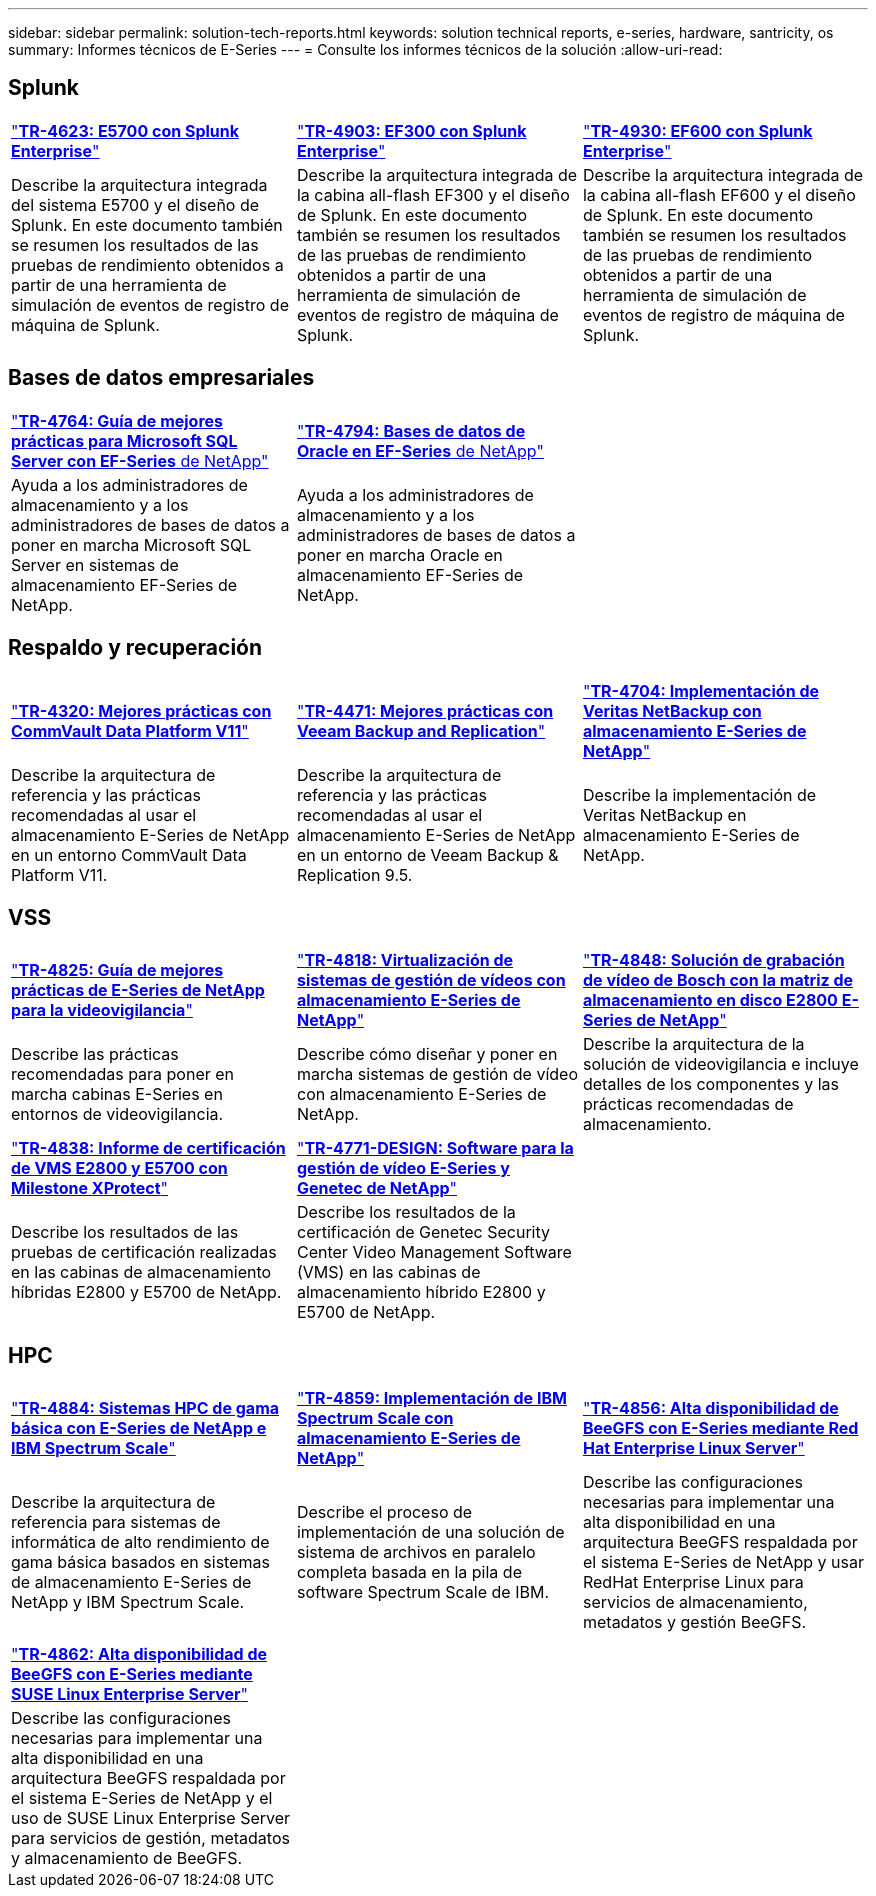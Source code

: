 ---
sidebar: sidebar 
permalink: solution-tech-reports.html 
keywords: solution technical reports, e-series, hardware, santricity, os 
summary: Informes técnicos de E-Series 
---
= Consulte los informes técnicos de la solución
:allow-uri-read: 




== Splunk

[cols="9,9,9"]
|===


| https://www.netapp.com/pdf.html?item=/media/16851-tr-4623pdf.pdf["*TR-4623: E5700 con Splunk Enterprise*"^] | https://www.netapp.com/media/57104-tr-4903.pdf["*TR-4903: EF300 con Splunk Enterprise*"^] | https://www.netapp.com/pdf.html?item=/media/72003-tr-4930.pdf["*TR-4930: EF600 con Splunk Enterprise*"^] 


| Describe la arquitectura integrada del sistema E5700 y el diseño de Splunk. En este documento también se resumen los resultados de las pruebas de rendimiento obtenidos a partir de una herramienta de simulación de eventos de registro de máquina de Splunk. | Describe la arquitectura integrada de la cabina all-flash EF300 y el diseño de Splunk. En este documento también se resumen los resultados de las pruebas de rendimiento obtenidos a partir de una herramienta de simulación de eventos de registro de máquina de Splunk. | Describe la arquitectura integrada de la cabina all-flash EF600 y el diseño de Splunk. En este documento también se resumen los resultados de las pruebas de rendimiento obtenidos a partir de una herramienta de simulación de eventos de registro de máquina de Splunk. 
|===


== Bases de datos empresariales

[cols="9,9,9"]
|===


| https://www.netapp.com/pdf.html?item=/media/17086-tr4764pdf.pdf["*TR-4764: Guía de mejores prácticas para Microsoft SQL Server con EF-Series* de NetApp"^] | https://www.netapp.com/pdf.html?item=/media/17248-tr4794pdf.pdf["*TR-4794: Bases de datos de Oracle en EF-Series* de NetApp"^] |  


| Ayuda a los administradores de almacenamiento y a los administradores de bases de datos a poner en marcha Microsoft SQL Server en sistemas de almacenamiento EF-Series de NetApp. | Ayuda a los administradores de almacenamiento y a los administradores de bases de datos a poner en marcha Oracle en almacenamiento EF-Series de NetApp. |  
|===


== Respaldo y recuperación

[cols="9,9,9"]
|===


| https://www.netapp.com/pdf.html?item=/media/17042-tr4320pdf.pdf["*TR-4320: Mejores prácticas con CommVault Data Platform V11*"^] | https://www.netapp.com/pdf.html?item=/media/17159-tr4471pdf.pdf["*TR-4471: Mejores prácticas con Veeam Backup and Replication*"^] | https://www.netapp.com/pdf.html?item=/media/16433-tr-4704pdf.pdf["*TR-4704: Implementación de Veritas NetBackup con almacenamiento E-Series de NetApp*"^] 


| Describe la arquitectura de referencia y las prácticas recomendadas al usar el almacenamiento E-Series de NetApp en un entorno CommVault Data Platform V11. | Describe la arquitectura de referencia y las prácticas recomendadas al usar el almacenamiento E-Series de NetApp en un entorno de Veeam Backup & Replication 9.5. | Describe la implementación de Veritas NetBackup en almacenamiento E-Series de NetApp. 
|===


== VSS

[cols="9,9,9"]
|===


| https://www.netapp.com/pdf.html?item=/media/17200-tr4825pdf.pdf["*TR-4825: Guía de mejores prácticas de E-Series de NetApp para la videovigilancia*"^] | https://www.netapp.com/pdf.html?item=/media/6143-tr4818pdf.pdf["*TR-4818: Virtualización de sistemas de gestión de vídeos con almacenamiento E-Series de NetApp*"^] | https://www.netapp.com/pdf.html?item=/media/19400-tr-4848.pdf["*TR-4848: Solución de grabación de vídeo de Bosch con la matriz de almacenamiento en disco E2800 E-Series de NetApp*"^] 


| Describe las prácticas recomendadas para poner en marcha cabinas E-Series en entornos de videovigilancia. | Describe cómo diseñar y poner en marcha sistemas de gestión de vídeo con almacenamiento E-Series de NetApp. | Describe la arquitectura de la solución de videovigilancia e incluye detalles de los componentes y las prácticas recomendadas de almacenamiento. 


| https://www.netapp.com/pdf.html?item=/media/19427-tr-4838.pdf&v=2020106216["*TR-4838: Informe de certificación de VMS E2800 y E5700 con Milestone XProtect*"^] | https://www.netapp.com/media/17106-tr4771design.pdf["*TR-4771-DESIGN: Software para la gestión de vídeo E-Series y Genetec de NetApp*"^] |  


| Describe los resultados de las pruebas de certificación realizadas en las cabinas de almacenamiento híbridas E2800 y E5700 de NetApp. | Describe los resultados de la certificación de Genetec Security Center Video Management Software (VMS) en las cabinas de almacenamiento híbrido E2800 y E5700 de NetApp. |  
|===


== HPC

[cols="9,9,9"]
|===


| https://www.netapp.com/pdf.html?item=/media/31665-tr-4884.pdf["*TR-4884: Sistemas HPC de gama básica con E-Series de NetApp e IBM Spectrum Scale*"^] | https://www.netapp.com/pdf.html?item=/media/22029-tr-4859.pdf["*TR-4859: Implementación de IBM Spectrum Scale con almacenamiento E-Series de NetApp*"^] | https://www.netapp.com/pdf.html?item=/media/19407-tr-4856-deploy.pdf["*TR-4856: Alta disponibilidad de BeeGFS con E-Series mediante Red Hat Enterprise Linux Server*"^] 


| Describe la arquitectura de referencia para sistemas de informática de alto rendimiento de gama básica basados en sistemas de almacenamiento E-Series de NetApp y IBM Spectrum Scale. | Describe el proceso de implementación de una solución de sistema de archivos en paralelo completa basada en la pila de software Spectrum Scale de IBM. | Describe las configuraciones necesarias para implementar una alta disponibilidad en una arquitectura BeeGFS respaldada por el sistema E-Series de NetApp y usar RedHat Enterprise Linux para servicios de almacenamiento, metadatos y gestión BeeGFS. 


|  |  |  


|  |  |  


| https://www.netapp.com/pdf.html?item=/media/19431-tr-4862.pdf["*TR-4862: Alta disponibilidad de BeeGFS con E-Series mediante SUSE Linux Enterprise Server*"^] |  |  


| Describe las configuraciones necesarias para implementar una alta disponibilidad en una arquitectura BeeGFS respaldada por el sistema E-Series de NetApp y el uso de SUSE Linux Enterprise Server para servicios de gestión, metadatos y almacenamiento de BeeGFS. |  |  
|===